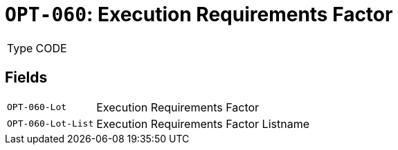 = `OPT-060`: Execution Requirements Factor
:navtitle: Business Terms

[horizontal]
Type:: CODE

== Fields
[horizontal]
  `OPT-060-Lot`:: Execution Requirements Factor
  `OPT-060-Lot-List`:: Execution Requirements Factor Listname
